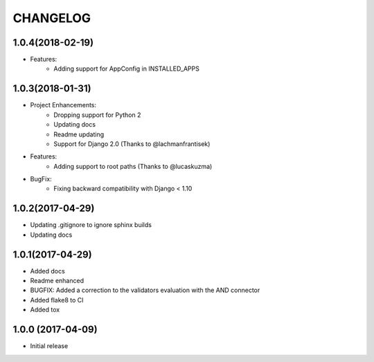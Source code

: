 CHANGELOG
=========

1.0.4(2018-02-19)
-----------------

- Features:
    - Adding support for AppConfig in INSTALLED_APPS

1.0.3(2018-01-31)
-----------------

- Project Enhancements:
    - Dropping support for Python 2
    - Updating docs
    - Readme updating
    - Support for Django 2.0 (Thanks to @lachmanfrantisek)

- Features:
    - Adding support to root paths (Thanks to @lucaskuzma)

- BugFix:
    - Fixing backward compatibility with Django < 1.10

1.0.2(2017-04-29)
-----------------

- Updating .gitignore to ignore sphinx builds
- Updating docs

1.0.1(2017-04-29)
-----------------

- Added docs
- Readme enhanced
- BUGFIX: Added a correction to the validators evaluation with the AND connector
- Added flake8 to CI
- Added tox

1.0.0 (2017-04-09)
------------------

- Initial release
